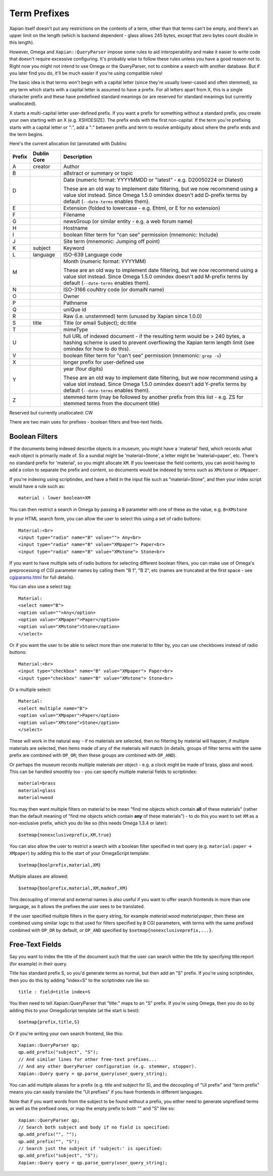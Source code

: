 =============
Term Prefixes
=============

Xapian itself doesn't put any restrictions on the contents of a term, other
than that terms can't be empty, and there's an upper limit on the length
(which is backend dependent - glass allows 245 bytes, except that zero bytes
count double in this length).

However, Omega and ``Xapian::QueryParser`` impose some rules to aid
interoperability and make it easier to write code that doesn't require
excessive configuring.  It's probably wise to follow these rules unless
you have a good reason not to.  Right now you might not intend to use Omega
or the QueryParser, not to combine a search with another database.  But if
you later find you do, it'll be much easier if you're using compatible
rules!

The basic idea is that terms won't begin with a capital letter (since they're
usually lower-cased and often stemmed), so any term which starts with a capital
letter is assumed to have a prefix.  For all letters apart from X, this is a
single character prefix and these have predefined standard meanings (or are
reserved for standard meanings but currently unallocated).

X starts a multi-capital letter user-defined prefix.  If you want a prefix for
something without a standard prefix, you create your own starting with an X
(e.g. XSHOESIZE).  The prefix ends with the first non-capital.  If the term
you're prefixing starts with a capital letter or ":", add a ":" between prefix
and term to resolve ambiguity about where the prefix ends and the term begins.

Here's the current allocation list (annotated with Dublinc

======  ===========  ==========================================================
Prefix  Dublin Core  Description
======  ===========  ==========================================================
A       creator      Author
------  -----------  ----------------------------------------------------------
B                    aBstract or summary or topic
------  -----------  ----------------------------------------------------------
D                    Date (numeric format: YYYYMMDD or "latest" - e.g.
                     D20050224 or Dlatest)

                     These are an old way to implement date filtering, but we
                     now recommend using a value slot instead.  Since Omega
                     1.5.0 omindex doesn't add D-prefix terms by default
                     (``--date-terms`` enables them).
------  -----------  ----------------------------------------------------------
E                    Extension (folded to lowercase - e.g. Ehtml, or E for no
                     extension)
------  -----------  ----------------------------------------------------------
F                    Filename
------  -----------  ----------------------------------------------------------
G                    newsGroup (or similar entity - e.g. a web forum name)
------  -----------  ----------------------------------------------------------
H                    Hostname
------  -----------  ----------------------------------------------------------
I                    boolean filter term for "can see" permission (mnemonic:
                     Include)
------  -----------  ----------------------------------------------------------
J                    Site term (mnemonic: Jumping off point)
------  -----------  ----------------------------------------------------------
K       subject      Keyword
------  -----------  ----------------------------------------------------------
L       language     ISO-639 Language code
------  -----------  ----------------------------------------------------------
M                    Month (numeric format: YYYYMM)

                     These are an old way to implement date filtering, but we
                     now recommend using a value slot instead.  Since Omega
                     1.5.0 omindex doesn't add M-prefix terms by default
                     (``--date-terms`` enables them).
------  -----------  ----------------------------------------------------------
N                    ISO-3166 couNtry code (or domaiN name)
------  -----------  ----------------------------------------------------------
O                    Owner
------  -----------  ----------------------------------------------------------
P                    Pathname
------  -----------  ----------------------------------------------------------
Q                    uniQue id
------  -----------  ----------------------------------------------------------
R                    Raw (i.e. unstemmed) term (unused by Xapian since 1.0.0)
------  -----------  ----------------------------------------------------------
S       title        Title (or email Subject); dc:title
------  -----------  ----------------------------------------------------------
T                    mimeType
------  -----------  ----------------------------------------------------------
U                    full URL of indexed document - if the resulting term would
                     be > 240 bytes, a hashing scheme is used to prevent
                     overflowing the Xapian term length limit (see omindex for
                     how to do this).
------  -----------  ----------------------------------------------------------
V                    boolean filter term for "can't see" permission (mnemonic:
                     ``grep -v``)
------  -----------  ----------------------------------------------------------
X                    longer prefix for user-defined use
------  -----------  ----------------------------------------------------------
Y                    year (four digits)

                     These are an old way to implement date filtering, but we
                     now recommend using a value slot instead.  Since Omega
                     1.5.0 omindex doesn't add Y-prefix terms by default
                     (``--date-terms`` enables them).
------  -----------  ----------------------------------------------------------
Z                    stemmed term (may be followed by another prefix from this
                     list - e.g. ZS for stemmed terms from the document title)
======  ===========  ==========================================================

Reserved but currently unallocated: CW

There are two main uses for prefixes - boolean filters and free-text fields.

Boolean Filters
===============

If the documents being indexed describe objects in a museum, you might
have a 'material' field, which records what each object is primarily made of.
So a sundial might be 'material=Stone', a letter might be 'material=paper',
etc.  There's no standard prefix for 'material', so you might allocate ``XM``.
If you lowercase the field contents, you can avoid having to add a colon to
separate the prefix and content, so documents would be indexed by terms such as
``XMstone`` or ``XMpaper``.

If you're indexing using scriptindex, and have a field in the input file
such as "material=Stone", and then your index script would have a rule
such as::

    material : lower boolean=XM

You can then restrict a search in Omega by passing a B parameter with one
of these as the value, e.g. ``B=XMstone``

In your HTML search form, you can allow the user to select this using a set of
radio buttons::

    Material:<br>
    <input type="radio" name="B" value=""> Any<br>
    <input type="radio" name="B" value="XMpaper"> Paper<br>
    <input type="radio" name="B" value="XMstone"> Stone<br>

If you want to have multiple sets of radio buttons for selecting different
boolean filters, you can make use of Omega's preprocessing of CGI parameter
names by calling them "B 1", "B 2", etc (names are truncated at the first
space - see `cgiparams.html <cgiparams.html>`_ for full details).

You can also use a select tag::

    Material:
    <select name="B">
    <option value="">Any</option>
    <option value="XMpaper">Paper</option>
    <option value="XMstone">Stone</option>
    </select>

Or if you want the user to be able to select more than one material to filter
by, you can use checkboxes instead of radio buttons::

    Material:<br>
    <input type="checkbox" name="B" value="XMpaper"> Paper<br>
    <input type="checkbox" name="B" value="XMstone"> Stone<br>

Or a multiple select::

    Material:
    <select multiple name="B">
    <option value="XMpaper">Paper</option>
    <option value="XMstone">Stone</option>
    </select>

These will work in the natural way - if no materials are selected, then no
filtering by material will happen; if multiple materials are selected, then
items made of any of the materials will match (in details, groups of filter
terms with the same prefix are combined with ``OP_OR``; then these groups
are combined with ``OP_AND``).

Or perhaps the museum records multiple materials per object - e.g. a clock
might be made of brass, glass and wood.  This can be handled smoothly too - you
can specify multiple material fields to scriptindex::

    material=brass
    material=glass
    material=wood

You may then want multiple filters on material to be mean "find me objects
which contain **all** of these materials" (rather than the default meaning
of "find me objects which contain **any** of these materials") - to do this
you want to set ``XM`` as a non-exclusive prefix, which you do like so (this
needs Omega 1.3.4 or later)::

    $setmap{nonexclusiveprefix,XM,true}

You can also allow the user to restrict a search with a boolean filter
specified in text query (e.g. ``material:paper`` -> ``XMpaper``) by adding this
to the start of your OmegaScript template::

    $setmap{boolprefix,material,XM}

Multiple aliases are allowed::

    $setmap{boolprefix,material,XM,madeof,XM}

This decoupling of internal and external names is also useful if you want
to offer search frontends in more than one language, as it allows the
prefixes the user sees to be translated.

If the user specified multiple filters in the query string, for example
`material:wood material:paper`, then these are combined using similar logic
to that used for filters specified by ``B`` CGI parameters, with terms with the
same prefixed combined with ``OP_OR`` by default, or ``OP_AND`` specified by
``$setmap{nonexclusiveprefix,...}``.

Free-Text Fields
================

Say you want to index the title of the document such that the user can
search within the title by specifying title:report (for example) in their
query.

Title has standard prefix S, so you'd generate terms as normal, but then
add an "S" prefix.  If you're using scriptindex, then you do this by
adding "index=S" to the scriptindex rule like so::

    title : field=title index=S

You then need to tell Xapian::QueryParser that "title:" maps to an "S" prefix.
If you're using Omega, then you do so by adding this to your OmegaScript
template (at the start is best)::

    $setmap{prefix,title,S}

Or if you're writing your own search frontend, like this::

    Xapian::QueryParser qp;
    qp.add_prefix("subject", "S");
    // And similar lines for other free-text prefixes...
    // And any other QueryParser configuration (e.g. stemmer, stopper).
    Xapian::Query query = qp.parse_query(user_query_string);

You can add multiple aliases for a prefix (e.g. title and subject for S), and
the decoupling of "UI prefix" and "term prefix" means you can easily translate
the "UI prefixes" if you have frontends in different languages.

Note that if you want words from the subject to be found without a prefix, you
either need to generate unprefixed terms as well as the prefixed ones, or map
the empty prefix to both "" and "S" like so::

    Xapian::QueryParser qp;
    // Search both subject and body if no field is specified:
    qp.add_prefix("", "");
    qp.add_prefix("", "S");
    // Search just the subject if 'subject:' is specified:
    qp.add_prefix("subject", "S");
    Xapian::Query query = qp.parse_query(user_query_string);
